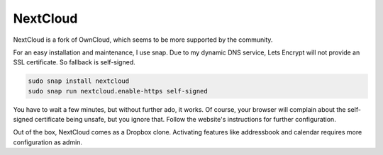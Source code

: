 NextCloud
=========

NextCloud is a fork of OwnCloud,
which seems to be more supported by the community.

For an easy installation and maintenance,
I use snap.
Due to my dynamic DNS service,
Lets Encrypt will not provide an SSL certificate.
So fallback is self-signed.

.. code:: sh

   sudo snap install nextcloud
   sudo snap run nextcloud.enable-https self-signed

You have to wait a few minutes,
but without further ado,
it works.
Of course,
your browser will complain about the self-signed certificate being unsafe,
but you ignore that.
Follow the website's instructions for further configuration.

Out of the box,
NextCloud comes as a Dropbox clone.
Activating features like addressbook and calendar
requires more configuration as admin.
